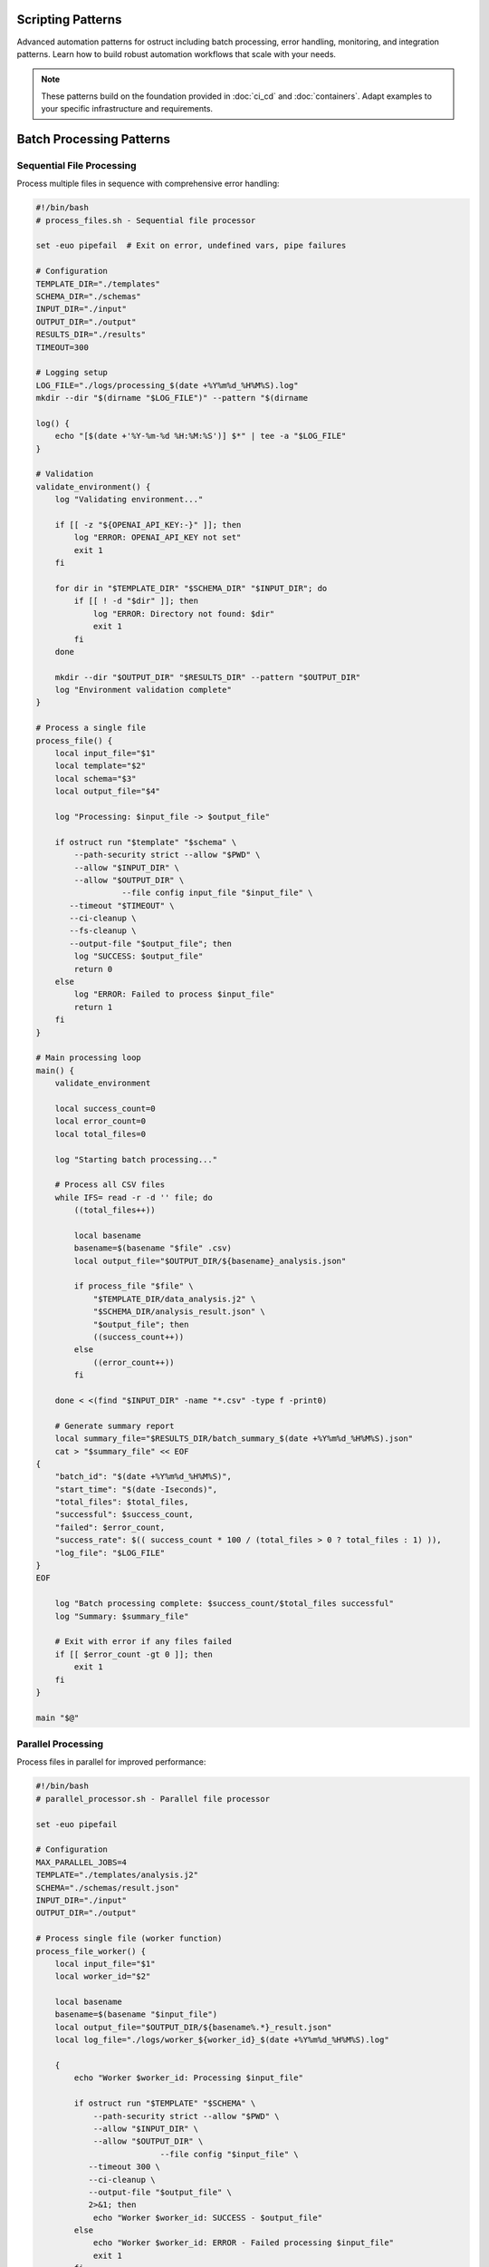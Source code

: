 Scripting Patterns
==================

Advanced automation patterns for ostruct including batch processing, error handling, monitoring, and integration patterns. Learn how to build robust automation workflows that scale with your needs.

.. note::
   These patterns build on the foundation provided in :doc:`ci_cd` and :doc:`containers`. Adapt examples to your specific infrastructure and requirements.

Batch Processing Patterns
=========================

Sequential File Processing
--------------------------

Process multiple files in sequence with comprehensive error handling:

.. code-block:: bash

   #!/bin/bash
   # process_files.sh - Sequential file processor

   set -euo pipefail  # Exit on error, undefined vars, pipe failures

   # Configuration
   TEMPLATE_DIR="./templates"
   SCHEMA_DIR="./schemas"
   INPUT_DIR="./input"
   OUTPUT_DIR="./output"
   RESULTS_DIR="./results"
   TIMEOUT=300

   # Logging setup
   LOG_FILE="./logs/processing_$(date +%Y%m%d_%H%M%S).log"
   mkdir --dir "$(dirname "$LOG_FILE")" --pattern "$(dirname

   log() {
       echo "[$(date +'%Y-%m-%d %H:%M:%S')] $*" | tee -a "$LOG_FILE"
   }

   # Validation
   validate_environment() {
       log "Validating environment..."

       if [[ -z "${OPENAI_API_KEY:-}" ]]; then
           log "ERROR: OPENAI_API_KEY not set"
           exit 1
       fi

       for dir in "$TEMPLATE_DIR" "$SCHEMA_DIR" "$INPUT_DIR"; do
           if [[ ! -d "$dir" ]]; then
               log "ERROR: Directory not found: $dir"
               exit 1
           fi
       done

       mkdir --dir "$OUTPUT_DIR" "$RESULTS_DIR" --pattern "$OUTPUT_DIR"
       log "Environment validation complete"
   }

   # Process a single file
   process_file() {
       local input_file="$1"
       local template="$2"
       local schema="$3"
       local output_file="$4"

       log "Processing: $input_file -> $output_file"

       if ostruct run "$template" "$schema" \
           --path-security strict --allow "$PWD" \
           --allow "$INPUT_DIR" \
           --allow "$OUTPUT_DIR" \
                     --file config input_file "$input_file" \
          --timeout "$TIMEOUT" \
          --ci-cleanup \
          --fs-cleanup \
          --output-file "$output_file"; then
           log "SUCCESS: $output_file"
           return 0
       else
           log "ERROR: Failed to process $input_file"
           return 1
       fi
   }

   # Main processing loop
   main() {
       validate_environment

       local success_count=0
       local error_count=0
       local total_files=0

       log "Starting batch processing..."

       # Process all CSV files
       while IFS= read -r -d '' file; do
           ((total_files++))

           local basename
           basename=$(basename "$file" .csv)
           local output_file="$OUTPUT_DIR/${basename}_analysis.json"

           if process_file "$file" \
               "$TEMPLATE_DIR/data_analysis.j2" \
               "$SCHEMA_DIR/analysis_result.json" \
               "$output_file"; then
               ((success_count++))
           else
               ((error_count++))
           fi

       done < <(find "$INPUT_DIR" -name "*.csv" -type f -print0)

       # Generate summary report
       local summary_file="$RESULTS_DIR/batch_summary_$(date +%Y%m%d_%H%M%S).json"
       cat > "$summary_file" << EOF
   {
       "batch_id": "$(date +%Y%m%d_%H%M%S)",
       "start_time": "$(date -Iseconds)",
       "total_files": $total_files,
       "successful": $success_count,
       "failed": $error_count,
       "success_rate": $(( success_count * 100 / (total_files > 0 ? total_files : 1) )),
       "log_file": "$LOG_FILE"
   }
   EOF

       log "Batch processing complete: $success_count/$total_files successful"
       log "Summary: $summary_file"

       # Exit with error if any files failed
       if [[ $error_count -gt 0 ]]; then
           exit 1
       fi
   }

   main "$@"

Parallel Processing
-------------------

Process files in parallel for improved performance:

.. code-block:: bash

   #!/bin/bash
   # parallel_processor.sh - Parallel file processor

   set -euo pipefail

   # Configuration
   MAX_PARALLEL_JOBS=4
   TEMPLATE="./templates/analysis.j2"
   SCHEMA="./schemas/result.json"
   INPUT_DIR="./input"
   OUTPUT_DIR="./output"

   # Process single file (worker function)
   process_file_worker() {
       local input_file="$1"
       local worker_id="$2"

       local basename
       basename=$(basename "$input_file")
       local output_file="$OUTPUT_DIR/${basename%.*}_result.json"
       local log_file="./logs/worker_${worker_id}_$(date +%Y%m%d_%H%M%S).log"

       {
           echo "Worker $worker_id: Processing $input_file"

           if ostruct run "$TEMPLATE" "$SCHEMA" \
               --path-security strict --allow "$PWD" \
               --allow "$INPUT_DIR" \
               --allow "$OUTPUT_DIR" \
                             --file config "$input_file" \
              --timeout 300 \
              --ci-cleanup \
              --output-file "$output_file" \
              2>&1; then
               echo "Worker $worker_id: SUCCESS - $output_file"
           else
               echo "Worker $worker_id: ERROR - Failed processing $input_file"
               exit 1
           fi
       } > "$log_file" 2>&1
   }

   # Export function for parallel execution
   export -f process_file_worker
   export TEMPLATE SCHEMA INPUT_DIR OUTPUT_DIR

   # Main execution
   main() {
       mkdir --dir "$OUTPUT_DIR" "./logs" --pattern "$OUTPUT_DIR"

       echo "Starting parallel processing with $MAX_PARALLEL_JOBS workers..."

       # Use GNU parallel or xargs for parallel execution
       if command -v parallel &> /dev/null; then
           find "$INPUT_DIR" -name "*.csv" -type f | \
               parallel -j "$MAX_PARALLEL_JOBS" \
               'process_file_worker {} {#}'
       else
           # Fallback to xargs
           find "$INPUT_DIR" -name "*.csv" -type f | \
               xargs -I {} -P "$MAX_PARALLEL_JOBS" \
               bash -c 'process_file_worker "$1" "$$"' _ {}
       fi

       echo "Parallel processing complete"
   }

   main "$@"

Queue-Based Processing
----------------------

Use a queue system for scalable processing:

.. code-block:: bash

   #!/bin/bash
   # queue_processor.sh - Queue-based processor

   # Redis-based queue (requires redis-cli)
   QUEUE_NAME="ostruct:processing_queue"
   RESULT_QUEUE="ostruct:results"

   # Add job to queue
   queue_job() {
       local input_file="$1"
       local template="$2"
       local schema="$3"

       local job_data
       job_data=$(jq -n \
           --arg input "$input_file" \
           --arg template "$template" \
           --arg schema "$schema" \
           --arg id "$(uuidgen)" \
           '{id: $id, input: $input, template: $template, schema: $schema, status: "queued", queued_at: now}')

       redis-cli LPUSH "$QUEUE_NAME" "$job_data"
       echo "Queued job: $input_file"
   }

   # Worker process
   process_queue() {
       local worker_id="$1"

       echo "Worker $worker_id starting..."

       while true; do
           # Get job from queue (blocking)
           local job_data
           job_data=$(redis-cli BRPOP "$QUEUE_NAME" 30 | tail -n1)

           if [[ -z "$job_data" || "$job_data" == "(nil)" ]]; then
               echo "Worker $worker_id: No jobs available, waiting..."
               continue
           fi

           # Parse job data
           local job_id input_file template schema
           job_id=$(echo "$job_data" | jq -r '.id')
           input_file=$(echo "$job_data" | jq -r '.input')
           template=$(echo "$job_data" | jq -r '.template')
           schema=$(echo "$job_data" | jq -r '.schema')

           echo "Worker $worker_id: Processing job $job_id"

           # Update job status
           local updated_job
           updated_job=$(echo "$job_data" | jq '.status = "processing" | .started_at = now')
           redis-cli SET "job:$job_id" "$updated_job"

           # Process file
           local output_file="./output/${job_id}_result.json"
           local success=false

                     if ostruct run "$template" "$schema" \
              --file config "$input_file" \
              --timeout 300 \
              --ci-cleanup \
              --output-file "$output_file"; then
               success=true
           fi

           # Update job status and add result
           if $success; then
               updated_job=$(echo "$updated_job" | jq \
                   '.status = "completed" | .completed_at = now | .output_file = $output' \
                   --arg output "$output_file")
               redis-cli LPUSH "$RESULT_QUEUE" "$updated_job"
               echo "Worker $worker_id: Job $job_id completed successfully"
           else
               updated_job=$(echo "$updated_job" | jq '.status = "failed" | .failed_at = now')
               echo "Worker $worker_id: Job $job_id failed"
           fi

           redis-cli SET "job:$job_id" "$updated_job"
       done
   }

   case "${1:-}" in
       "queue")
           shift
           queue_job "$@"
           ;;
       "worker")
           process_queue "${2:-1}"
           ;;
       *)
           echo "Usage: $0 {queue|worker} [args...]"
           echo "  queue <input_file> <template> <schema>"
           echo "  worker [worker_id]"
           exit 1
           ;;
   esac

Error Handling and Recovery
===========================

Retry Mechanisms
----------------

Implement robust retry logic with exponential backoff:

.. code-block:: bash

   #!/bin/bash
   # retry_processor.sh - Processor with retry logic

   # Retry configuration
   MAX_RETRIES=3
   INITIAL_DELAY=1
   BACKOFF_MULTIPLIER=2
   MAX_DELAY=60

   # Retry function with exponential backoff
   retry_with_backoff() {
       local command="$1"
       local max_retries="$2"
       local delay="$INITIAL_DELAY"
       local attempt=1

       while [[ $attempt -le $max_retries ]]; do
           echo "Attempt $attempt/$max_retries: $command"

           if eval "$command"; then
               echo "Command succeeded on attempt $attempt"
               return 0
           fi

           if [[ $attempt -eq $max_retries ]]; then
               echo "Command failed after $max_retries attempts"
               return 1
           fi

           echo "Command failed, retrying in ${delay}s..."
           sleep "$delay"

           # Exponential backoff with jitter
           delay=$((delay * BACKOFF_MULTIPLIER))
           if [[ $delay -gt $MAX_DELAY ]]; then
               delay=$MAX_DELAY
           fi

           # Add jitter (±25%)
           local jitter=$((delay / 4))
           delay=$((delay + (RANDOM % (jitter * 2)) - jitter))

           ((attempt++))
       done
   }

   # Process with retry
   process_with_retry() {
       local input_file="$1"
       local template="$2"
       local schema="$3"
       local output_file="$4"

             local command="ostruct run '$template' '$schema' \
          --file config '$input_file' \
          --timeout 300 \
          --ci-cleanup \
          --output-file '$output_file'"

       retry_with_backoff "$command" "$MAX_RETRIES"
   }

   # Example usage
   if process_with_retry \
       "./input/data.csv" \
       "./templates/analysis.j2" \
       "./schemas/result.json" \
       "./output/analysis_result.json"; then
       echo "Processing completed successfully"
   else
       echo "Processing failed after all retries"
       exit 1
   fi

Graceful Degradation
--------------------

Handle partial failures gracefully:

.. code-block:: bash

   #!/bin/bash
   # graceful_processor.sh - Processor with graceful degradation

   # Process with fallback options
   process_with_fallback() {
       local input_file="$1"
       local output_file="$2"

       # Primary processing: Full analysis with Code Interpreter
             if ostruct run "./templates/full_analysis.j2" "./schemas/full_result.json" \
          --file ci:data "$input_file" \
          --timeout 300 \
          --ci-cleanup \
          --output-file "$output_file" 2>/dev/null; then
           echo "Full analysis completed: $output_file"
           return 0
       fi

       echo "Full analysis failed, trying template-only processing..."

       # Fallback 1: Template-only processing
       if ostruct run "./templates/basic_analysis.j2" "./schemas/basic_result.json" \
           --file config "$input_file" \
           --timeout 180 \
           --output-file "$output_file" 2>/dev/null; then
           echo "Basic analysis completed: $output_file"
           return 0
       fi

       echo "Basic analysis failed, generating minimal report..."

       # Fallback 2: Minimal report with file metadata
       cat > "$output_file" << EOF
   {
       "status": "degraded",
       "file": "$input_file",
       "size": $(stat -c%s "$input_file" 2>/dev/null || echo "unknown"),
       "processed_at": "$(date -Iseconds)",
       "error": "Analysis failed, minimal report generated"
   }
   EOF

       echo "Minimal report generated: $output_file"
       return 2  # Indicate degraded processing
   }

Dead Letter Queue
-----------------

Handle persistent failures:

.. code-block:: bash

   #!/bin/bash
   # dlq_processor.sh - Dead letter queue handler

   FAILED_DIR="./failed"
   DLQ_DIR="./dead_letter_queue"
   MAX_DLQ_RETRIES=5

   # Move to dead letter queue
   move_to_dlq() {
       local failed_file="$1"
       local error_info="$2"

       mkdir -p "$DLQ_DIR"

       local dlq_file="$DLQ_DIR/$(basename "$failed_file").$(date +%s)"
       local metadata_file="${dlq_file}.metadata"

       mv "$failed_file" "$dlq_file"

       cat > "$metadata_file" << EOF
   {
       "original_file": "$failed_file",
       "moved_to_dlq": "$(date -Iseconds)",
       "error": "$error_info",
       "retry_count": 0,
       "max_retries": $MAX_DLQ_RETRIES
   }
   EOF

       echo "Moved to DLQ: $dlq_file"
   }

   # Process DLQ items
   process_dlq() {
       echo "Processing dead letter queue..."

       for dlq_file in "$DLQ_DIR"/*.csv 2>/dev/null; do
           [[ -f "$dlq_file" ]] || continue

           local metadata_file="${dlq_file}.metadata"
           [[ -f "$metadata_file" ]] || continue

           local retry_count
           retry_count=$(jq -r '.retry_count' "$metadata_file")
           local max_retries
           max_retries=$(jq -r '.max_retries' "$metadata_file")

           if [[ $retry_count -ge $max_retries ]]; then
               echo "Max retries exceeded for $dlq_file, skipping"
               continue
           fi

           echo "Retrying DLQ item: $dlq_file (attempt $((retry_count + 1)))"

           if process_with_retry "$dlq_file" \
               "./templates/recovery.j2" \
               "./schemas/result.json" \
               "./output/$(basename "$dlq_file" .csv)_recovered.json"; then
               echo "DLQ item recovered successfully"
               rm -f "$dlq_file" "$metadata_file"
           else
               # Update retry count
               jq --arg count "$((retry_count + 1))" \
                   '.retry_count = ($count | tonumber)' \
                   "$metadata_file" > "${metadata_file}.tmp"
               mv "${metadata_file}.tmp" "$metadata_file"
               echo "DLQ retry failed, count updated"
           fi
       done
   }

Monitoring and Observability
============================

Metrics Collection
------------------

Collect and expose metrics for monitoring:

.. code-block:: bash

   #!/bin/bash
   # metrics_collector.sh - Collect processing metrics

   METRICS_DIR="./metrics"
   METRICS_FILE="$METRICS_DIR/processing_metrics.json"

   # Initialize metrics
   init_metrics() {
       mkdir -p "$METRICS_DIR"

       cat > "$METRICS_FILE" << EOF
   {
       "start_time": "$(date -Iseconds)",
       "total_jobs": 0,
       "completed_jobs": 0,
       "failed_jobs": 0,
       "processing_time_total": 0,
       "last_update": "$(date -Iseconds)"
   }
   EOF
   }

   # Update metrics
   update_metrics() {
       local status="$1"  # completed|failed
       local processing_time="$2"

       local temp_file
       temp_file=$(mktemp)

       jq --arg status "$status" \
          --arg time "$processing_time" \
          --arg now "$(date -Iseconds)" \
          '.total_jobs += 1 |
           if $status == "completed" then .completed_jobs += 1 else .failed_jobs += 1 end |
           .processing_time_total += ($time | tonumber) |
           .last_update = $now |
           .success_rate = (.completed_jobs * 100 / .total_jobs) |
           .average_processing_time = (.processing_time_total / .total_jobs)' \
          "$METRICS_FILE" > "$temp_file"

       mv "$temp_file" "$METRICS_FILE"
   }

   # Export metrics for Prometheus
   export_prometheus_metrics() {
       local metrics_output="$METRICS_DIR/prometheus.txt"

       local total_jobs completed_jobs failed_jobs success_rate avg_time
       total_jobs=$(jq -r '.total_jobs' "$METRICS_FILE")
       completed_jobs=$(jq -r '.completed_jobs' "$METRICS_FILE")
       failed_jobs=$(jq -r '.failed_jobs' "$METRICS_FILE")
       success_rate=$(jq -r '.success_rate // 0' "$METRICS_FILE")
       avg_time=$(jq -r '.average_processing_time // 0' "$METRICS_FILE")

       cat > "$metrics_output" << EOF
   # HELP ostruct_jobs_total Total number of jobs processed
   # TYPE ostruct_jobs_total counter
   ostruct_jobs_total $total_jobs

   # HELP ostruct_jobs_completed Number of successfully completed jobs
   # TYPE ostruct_jobs_completed counter
   ostruct_jobs_completed $completed_jobs

   # HELP ostruct_jobs_failed Number of failed jobs
   # TYPE ostruct_jobs_failed counter
   ostruct_jobs_failed $failed_jobs

   # HELP ostruct_success_rate Success rate percentage
   # TYPE ostruct_success_rate gauge
   ostruct_success_rate $success_rate

   # HELP ostruct_avg_processing_time Average processing time in seconds
   # TYPE ostruct_avg_processing_time gauge
   ostruct_avg_processing_time $avg_time
   EOF

       echo "Metrics exported to $metrics_output"
   }

Health Check Endpoints
----------------------

Create health check endpoints for monitoring systems:

.. code-block:: bash

   #!/bin/bash
   # health_check.sh - Health check for ostruct automation

   # Configuration
   MAX_QUEUE_SIZE=100
   MAX_ERROR_RATE=10  # percent
   OSTRUCT_TIMEOUT=30

   # Check ostruct availability
   check_ostruct() {
       if timeout "$OSTRUCT_TIMEOUT" ostruct --version &>/dev/null; then
           echo "ostruct:ok"
           return 0
       else
           echo "ostruct:error"
           return 1
       fi
   }

   # Check API connectivity
   check_api() {
       if [[ -z "${OPENAI_API_KEY:-}" ]]; then
           echo "api:no_key"
           return 1
       fi

       # Test with dry run
       if timeout "$OSTRUCT_TIMEOUT" ostruct run \
           <(echo "Test: {{ test }}") \
           <(echo '{"type":"object","properties":{"result":{"type":"string"}}}') \
           -V test=health_check \
           --dry-run &>/dev/null; then
           echo "api:ok"
           return 0
       else
           echo "api:error"
           return 1
       fi
   }

   # Check queue health
   check_queue() {
       local queue_size=0

       if command -v redis-cli &>/dev/null; then
           queue_size=$(redis-cli LLEN "ostruct:processing_queue" 2>/dev/null || echo 0)
       fi

       if [[ $queue_size -lt $MAX_QUEUE_SIZE ]]; then
           echo "queue:ok:$queue_size"
           return 0
       else
           echo "queue:backlog:$queue_size"
           return 1
       fi
   }

   # Check error rate
   check_error_rate() {
       local metrics_file="./metrics/processing_metrics.json"

       if [[ ! -f "$metrics_file" ]]; then
           echo "metrics:no_data"
           return 1
       fi

       local error_rate
       error_rate=$(jq -r '.success_rate // 100' "$metrics_file")
       error_rate=$((100 - ${error_rate%.*}))  # Convert to error rate

       if [[ $error_rate -lt $MAX_ERROR_RATE ]]; then
           echo "error_rate:ok:${error_rate}%"
           return 0
       else
           echo "error_rate:high:${error_rate}%"
           return 1
       fi
   }

   # Overall health check
   health_check() {
       local status="healthy"
       local checks=()

       if ! check_ostruct; then
           status="unhealthy"
       fi
       checks+=("$(check_ostruct)")

       if ! check_api; then
           status="degraded"
       fi
       checks+=("$(check_api)")

       if ! check_queue; then
           status="degraded"
       fi
       checks+=("$(check_queue)")

       if ! check_error_rate; then
           status="degraded"
       fi
       checks+=("$(check_error_rate)")

       # Output JSON health status
       local checks_json
       checks_json=$(printf '%s\n' "${checks[@]}" | jq --recursive . | jq -s .)

       jq -n \
           --arg status "$status" \
           --argjson checks "$checks_json" \
           --arg timestamp "$(date -Iseconds)" \
           '{status: $status, checks: $checks, timestamp: $timestamp}'
   }

   # HTTP health endpoint (requires netcat)
   serve_health_endpoint() {
       local port="${1:-8080}"

       echo "Starting health check server on port $port..."

       while true; do
           {
               echo -e "HTTP/1.1 200 OK\r"
               echo -e "Content-Type: application/json\r"
               echo -e "Connection: close\r"
               echo -e "\r"
               health_check
           } | nc -l --dir "$port" -q --pattern "$port" 1
       done
   }

   case "${1:-check}" in
       "check")
           health_check
           ;;
       "serve")
           serve_health_endpoint "${2:-8080}"
           ;;
       *)
           echo "Usage: $0 {check|serve [port]}"
           exit 1
           ;;
   esac

Integration Patterns
====================

Webhook Integration
-------------------

Integrate with webhook systems for event-driven processing:

.. code-block:: bash

   #!/bin/bash
   # webhook_processor.sh - Process webhook events

   # Webhook handler
   handle_webhook() {
       local payload="$1"

       # Parse webhook payload
       local event_type source_url file_path
       event_type=$(echo "$payload" | jq -r '.event_type')
       source_url=$(echo "$payload" | jq -r '.source_url // empty')
       file_path=$(echo "$payload" | jq -r '.file_path // empty')

       case "$event_type" in
           "file_uploaded")
               handle_file_upload "$file_path" "$payload"
               ;;
           "url_submitted")
               handle_url_processing "$source_url" "$payload"
               ;;
           "batch_request")
               handle_batch_request "$payload"
               ;;
           *)
               echo "Unknown event type: $event_type"
               return 1
               ;;
       esac
   }

   # Handle file upload events
   handle_file_upload() {
       local file_path="$1"
       local payload="$2"

       echo "Processing uploaded file: $file_path"

       # Determine processing template based on file type
       local template schema
       case "${file_path##*.}" in
           "csv")
               template="./templates/csv_analysis.j2"
               schema="./schemas/csv_result.json"
               ;;
           "json")
               template="./templates/json_analysis.j2"
               schema="./schemas/json_result.json"
               ;;
           *)
               template="./templates/generic_analysis.j2"
               schema="./schemas/generic_result.json"
               ;;
       esac

       # Process with metadata from webhook
       local output_file="./output/webhook_$(date +%s)_result.json"
       local webhook_id
       webhook_id=$(echo "$payload" | jq -r '.id // "unknown"')

             ostruct run "$template" "$schema" \
          --file config "$file_path" \
          -J "webhook_metadata=$payload" \
          -V "webhook_id=$webhook_id" \
          --ci-cleanup \
          --output-file "$output_file"

       # Send callback if webhook URL provided
       local callback_url
       callback_url=$(echo "$payload" | jq -r '.callback_url // empty')

       if [[ -n "$callback_url" ]]; then
           send_webhook_response "$callback_url" "$webhook_id" "$output_file"
       fi
   }

   # Send response webhook
   send_webhook_response() {
       local callback_url="$1"
       local webhook_id="$2"
       local result_file="$3"

       local response_payload
       response_payload=$(jq -n \
           --arg id "$webhook_id" \
           --arg status "completed" \
           --arg timestamp "$(date -Iseconds)" \
           --argjson result "$(cat "$result_file")" \
           '{id: $id, status: $status, timestamp: $timestamp, result: $result}')

       curl -X POST "$callback_url" \
           -H "Content-Type: application/json" \
           -d "$response_payload" \
           --max-time 30 \
           --retry 3
   }

Database Integration
--------------------

Store and retrieve processing results:

.. code-block:: bash

   #!/bin/bash
   # db_integration.sh - Database integration for results

   # Database configuration
   DB_TYPE="${DB_TYPE:-sqlite}"
   DB_HOST="${DB_HOST:-localhost}"
   DB_NAME="${DB_NAME:-ostruct_results}"
   DB_USER="${DB_USER:-ostruct}"

   # Initialize database
   init_database() {
       case "$DB_TYPE" in
           "sqlite")
               sqlite3 "$DB_NAME.db" << 'EOF'
   CREATE TABLE IF NOT EXISTS processing_jobs (
       id TEXT PRIMARY KEY,
       input_file TEXT NOT NULL,
       template TEXT NOT NULL,
       schema TEXT NOT NULL,
       status TEXT NOT NULL,
       created_at DATETIME DEFAULT CURRENT_TIMESTAMP,
       started_at DATETIME,
       completed_at DATETIME,
       output_file TEXT,
       error_message TEXT,
       processing_time INTEGER
   );

   CREATE TABLE IF NOT EXISTS job_results (
       job_id TEXT PRIMARY KEY,
       result_data TEXT NOT NULL,
       metadata TEXT,
       created_at DATETIME DEFAULT CURRENT_TIMESTAMP,
       FOREIGN KEY (job_id) REFERENCES processing_jobs (id)
   );
   EOF
               ;;
           "postgres")
               psql -h "$DB_HOST" -U "$DB_USER" -d "$DB_NAME" << 'EOF'
   CREATE TABLE IF NOT EXISTS processing_jobs (
       id UUID PRIMARY KEY DEFAULT gen_random_uuid(),
       input_file TEXT NOT NULL,
       template TEXT NOT NULL,
       schema TEXT NOT NULL,
       status TEXT NOT NULL,
       created_at TIMESTAMP DEFAULT NOW(),
       started_at TIMESTAMP,
       completed_at TIMESTAMP,
       output_file TEXT,
       error_message TEXT,
       processing_time INTEGER
   );

   CREATE TABLE IF NOT EXISTS job_results (
       job_id UUID PRIMARY KEY,
       result_data JSONB NOT NULL,
       metadata JSONB,
       created_at TIMESTAMP DEFAULT NOW(),
       FOREIGN KEY (job_id) REFERENCES processing_jobs (id)
   );
   EOF
               ;;
       esac
   }

   # Store job record
   store_job() {
       local job_id="$1"
       local input_file="$2"
       local template="$3"
       local schema="$4"

       case "$DB_TYPE" in
           "sqlite")
               sqlite3 "$DB_NAME.db" << EOF
   INSERT INTO processing_jobs (id, input_file, template, schema, status)
   VALUES ('$job_id', '$input_file', '$template', '$schema', 'queued');
   EOF
               ;;
           "postgres")
               psql -h "$DB_HOST" -U "$DB_USER" -d "$DB_NAME" << EOF
   INSERT INTO processing_jobs (id, input_file, template, schema, status)
   VALUES ('$job_id', '$input_file', '$template', '$schema', 'queued');
   EOF
               ;;
       esac
   }

   # Update job status
   update_job_status() {
       local job_id="$1"
       local status="$2"
       local output_file="${3:-}"
       local error_message="${4:-}"

       local timestamp_field
       case "$status" in
           "processing") timestamp_field="started_at" ;;
           "completed"|"failed") timestamp_field="completed_at" ;;
       esac

       case "$DB_TYPE" in
           "sqlite")
               sqlite3 "$DB_NAME.db" << EOF
   UPDATE processing_jobs
   SET status = '$status',
       $timestamp_field = CURRENT_TIMESTAMP,
       output_file = '$output_file',
       error_message = '$error_message'
   WHERE id = '$job_id';
   EOF
               ;;
           "postgres")
               psql -h "$DB_HOST" -U "$DB_USER" -d "$DB_NAME" << EOF
   UPDATE processing_jobs
   SET status = '$status',
       $timestamp_field = NOW(),
       output_file = '$output_file',
       error_message = '$error_message'
   WHERE id = '$job_id';
   EOF
               ;;
       esac
   }

   # Store job results
   store_results() {
       local job_id="$1"
       local result_file="$2"
       local metadata="${3:-{}}"

       local result_data
       result_data=$(cat "$result_file")

       case "$DB_TYPE" in
           "sqlite")
               sqlite3 "$DB_NAME.db" << EOF
   INSERT INTO job_results (job_id, result_data, metadata)
   VALUES ('$job_id', '$result_data', '$metadata');
   EOF
               ;;
           "postgres")
               # Escape quotes for PostgreSQL
               result_data=$(echo "$result_data" | sed "s/'/''/g")
               metadata=$(echo "$metadata" | sed "s/'/''/g")

               psql -h "$DB_HOST" -U "$DB_USER" -d "$DB_NAME" << EOF
   INSERT INTO job_results (job_id, result_data, metadata)
   VALUES ('$job_id', '$result_data'::jsonb, '$metadata'::jsonb);
   EOF
               ;;
       esac
   }

Configuration Management
========================

Environment-Specific Configurations
-----------------------------------

Manage configurations across environments:

.. code-block:: bash

   #!/bin/bash
   # config_manager.sh - Environment configuration management

   # Default configuration
   DEFAULT_CONFIG="./config/default.yaml"
   ENV_CONFIG_DIR="./config/environments"

   # Load configuration for environment
   load_config() {
       local environment="$1"
       local config_file="$ENV_CONFIG_DIR/${environment}.yaml"

       if [[ ! -f "$config_file" ]]; then
           echo "Configuration not found for environment: $environment"
           exit 1
       fi

       # Merge default and environment configs
       local merged_config
       merged_config=$(yq eval-all 'select(fileIndex == 0) * select(fileIndex == 1)' \
           "$DEFAULT_CONFIG" "$config_file")

       echo "$merged_config"
   }

   # Set environment variables from config
   set_env_from_config() {
       local environment="$1"
       local config
       config=$(load_config "$environment")

       # Export environment variables
       export OSTRUCT_TIMEOUT=$(echo "$config" | yq e '.ostruct.timeout' -)
       export OSTRUCT_MODEL=$(echo "$config" | yq e '.ostruct.model' -)
       export BATCH_SIZE=$(echo "$config" | yq e '.processing.batch_size' -)
       export MAX_RETRIES=$(echo "$config" | yq e '.processing.max_retries' -)

       echo "Environment configured for: $environment"
   }

   # Validate configuration
   validate_config() {
       local environment="$1"
       local config
       config=$(load_config "$environment")

       # Required fields validation
       local required_fields=(
           ".ostruct.timeout"
           ".ostruct.model"
           ".processing.batch_size"
           ".processing.max_retries"
       )

       for field in "${required_fields[@]}"; do
           local value
           value=$(echo "$config" | yq e "$field" -)

           if [[ "$value" == "null" || -z "$value" ]]; then
               echo "Missing required configuration: $field"
               return 1
           fi
       done

       echo "Configuration validation passed for: $environment"
   }

Next Steps
==========

These scripting patterns provide a foundation for building robust ostruct automation. Consider:

1. **Monitoring Integration** - Connect metrics to your monitoring stack
2. **Alerting Setup** - Configure alerts for failures and performance issues
3. **Scaling Strategies** - Implement auto-scaling based on queue depth
4. **Security Hardening** - Apply security best practices from :doc:`../security/overview`
5. **Cost Optimization** - Implement strategies from :doc:`cost_control`

For deployment patterns, see:

- :doc:`ci_cd` - Continuous integration and deployment
- :doc:`containers` - Containerized deployments
- :doc:`cost_control` - Cost management strategies
